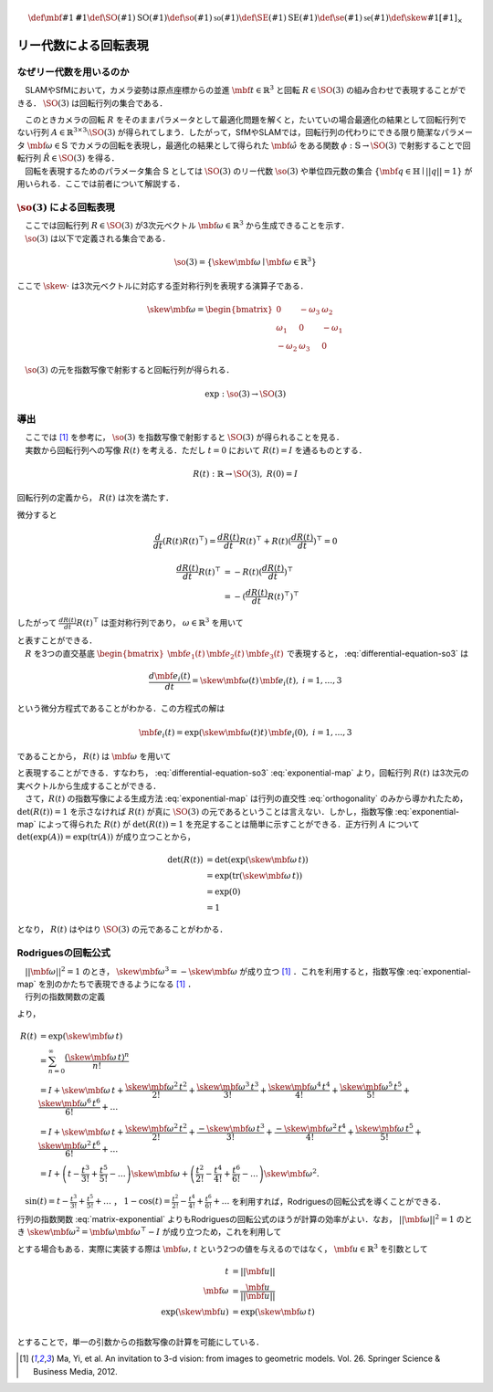 .. math::
    \def\mbf#1{{\mathbf #1}}
    \def\SO(#1){{\mathrm{SO}(#1)}}
    \def\so(#1){{\mathfrak{so}(#1)}}
    \def\SE(#1){{\mathrm{SE}(#1)}}
    \def\se(#1){{\mathfrak{se}(#1)}}
    \def\skew#1{{\left[ #1 \right]_{\times}}}

======================
リー代数による回転表現
======================

なぜリー代数を用いるのか
------------------------

　SLAMやSfMにおいて，カメラ姿勢は原点座標からの並進 :math:`\mbf{t} \in \mathbb{R}^{3}` と回転 :math:`R \in \SO(3)` の組み合わせで表現することができる． :math:`\SO(3)` は回転行列の集合である．

.. math::
    \SO(3) = \left\{
        R \in \mathbb{R}^{3 \times 3} \mid R^{\top}R = I, \det(R) = 1
    \right\}
    :label: SO3-group-definition

| 　このときカメラの回転 :math:`R` をそのままパラメータとして最適化問題を解くと，たいていの場合最適化の結果として回転行列でない行列 :math:`A \in \mathbb{R}^{3 \times 3} \setminus \SO(3)` が得られてしまう．したがって，SfMやSLAMでは，回転行列の代わりにできる限り簡潔なパラメータ :math:`\mbf{\omega} \in \mathbb{S}` でカメラの回転を表現し，最適化の結果として得られた :math:`\hat{\mbf{\omega}}` をある関数 :math:`\phi: \mathbb{S} \to \SO(3)` で射影することで回転行列 :math:`\hat{R} \in \SO(3)` を得る．
| 　回転を表現するためのパラメータ集合 :math:`\mathbb{S}` としては :math:`\SO(3)` のリー代数 :math:`\so(3)` や単位四元数の集合 :math:`\left\{\mbf{q} \in \mathbb{H} \mid ||q|| = 1 \right\}` が用いられる．ここでは前者について解説する．

:math:`\so(3)` による回転表現
-----------------------------

| 　ここでは回転行列 :math:`R \in \SO(3)` が3次元ベクトル :math:`\mbf{\omega} \in \mathbb{R}^{3}` から生成できることを示す．
| 　:math:`\so(3)` は以下で定義される集合である．

.. math::
    \so(3) = \left\{
        \skew{\mbf{\omega}} \mid \mbf{\omega} \in \mathbb{R}^{3}
    \right\}

ここで :math:`\skew{\cdot}` は3次元ベクトルに対応する歪対称行列を表現する演算子である．

.. math::
    \skew{\mbf{\omega}} = \begin{bmatrix}
        0 & -\omega_{3} & \omega_{2} \\
        \omega_{1} & 0 & -\omega_{1} \\
        -\omega_{2} & \omega_{3} & 0
    \end{bmatrix}

　:math:`\so(3)` の元を指数写像で射影すると回転行列が得られる．

.. math::
    \exp : \so(3) \to \SO(3)


導出
----

| 　ここでは [#Ma_et_al_2012]_ を参考に， :math:`\so(3)` を指数写像で射影すると :math:`\SO(3)` が得られることを見る．
| 　実数から回転行列への写像 :math:`R(t)` を考える．ただし :math:`t=0` において :math:`R(t) = I` を通るものとする．

.. math::
    R(t) : \mathbb{R} \to \SO(3), \; R(0) = I


回転行列の定義から， :math:`R(t)` は次を満たす．


.. math::
    R(t) R(t)^{\top} = I
    :label: orthogonality


微分すると


.. math::
    \frac{d}{dt} (R(t)R(t)^{\top})
    = \frac{d R(t)}{dt} R(t)^{\top} + R(t)(\frac{d R(t)}{dt})^{\top}
    = 0

.. math::
    \begin{align}
        \frac{d R(t)}{dt} R(t)^{\top}
        &= -R(t)(\frac{d R(t)}{dt})^{\top} \\
        &= -(\frac{d R(t)}{dt} R(t)^{\top})^{\top}
    \end{align}


したがって :math:`\frac{d R(t)}{dt} R(t)^{\top}` は歪対称行列であり， :math:`\omega \in \mathbb{R}^{3}` を用いて


.. math::
    \begin{align}
        \frac{d R(t)}{dt} R(t)^{\top} &= \skew{\mbf{\omega}} \\
        \frac{d R(t)}{dt} &= \skew{\mbf{\omega}} R(t)
    \end{align}
    :label: differential-equation-so3

| と表すことができる．
| 　:math:`R` を3つの直交基底 :math:`\begin{bmatrix} \mbf{e}_{1}(t) & \mbf{e}_{2}(t) & \mbf{e}_{3}(t) \end{bmatrix}` で表現すると， :eq:`differential-equation-so3` は


.. math::
    \frac{d \mbf{e}_{i}(t)}{dt} = \skew{\mbf{\omega}(t)} \, \mbf{e}_{i}(t),\; i = 1,\dots,3


という微分方程式であることがわかる．この方程式の解は


.. math::
    \mbf{e}_{i}(t) = \exp(\skew{\mbf{\omega}(t)} t) \, \mbf{e}_{i}(0),\; i = 1,\dots,3


であることから， :math:`R(t)` は :math:`\mbf{\omega}` を用いて


.. math::
    \begin{align}
        R(t) &= \exp(\skew{\mbf{\omega}(t)} t) \, R(0)  \\
             &= \exp(\skew{\mbf{\omega}(t)} t)
    \end{align}
    :label: exponential-map


| と表現することができる．すなわち， :eq:`differential-equation-so3` :eq:`exponential-map` より，回転行列 :math:`R(t)` は3次元の実ベクトルから生成することができる．
| 　さて，:math:`R(t)` の指数写像による生成方法 :eq:`exponential-map` は行列の直交性 :eq:`orthogonality` のみから導かれたため， :math:`\det(R(t)) = 1` を示さなければ :math:`R(t)` が真に :math:`\SO(3)` の元であるということは言えない．しかし，指数写像 :eq:`exponential-map` によって得られた :math:`R(t)` が :math:`\det(R(t)) = 1` を充足することは簡単に示すことができる．正方行列 :math:`A` について :math:`\det(\exp(A))=\exp({\operatorname{tr} (A)})` が成り立つことから，

.. math::
    \begin{align}
        \det(R(t))
        &= \det(\exp(\skew{\mbf{\omega}}\, t)) \\
        &= \exp(\operatorname{tr}(\skew{\mbf{\omega}}\, t)) \\
        &= \exp(0) \\
        &= 1
    \end{align}

となり， :math:`R(t)` はやはり :math:`\SO(3)` の元であることがわかる．


Rodriguesの回転公式
-------------------

| 　:math:`||\mbf{\omega}||^2 = 1` のとき， :math:`\skew{\mbf{\omega}}^3 = -\skew{\mbf{\omega}}` が成り立つ [#Ma_et_al_2012]_ ．これを利用すると，指数写像 :eq:`exponential-map` を別のかたちで表現できるようになる [#Ma_et_al_2012]_ ．
| 　行列の指数関数の定義

.. math::
    \exp(A) = \sum_{n=0}^{\infty} \frac{A^n}{n!} \\
    :label: matrix-exponential

より，

.. math::
    \begin{align}
        R(t)
        &= \exp(\skew{\mbf{\omega}}\, t) \\
        &= \sum_{n=0}^{\infty} \frac{(\skew{\mbf{\omega}} \, t)^n}{n!} \\
        &= I +
           \skew{\mbf{\omega}} \, t +
           \frac{\skew{\mbf{\omega}}^2 \, t^2}{2!} +
           \frac{\skew{\mbf{\omega}}^3 \, t^3}{3!} +
           \frac{\skew{\mbf{\omega}}^4 \, t^4}{4!} +
           \frac{\skew{\mbf{\omega}}^5 \, t^5}{5!} +
           \frac{\skew{\mbf{\omega}}^6 \, t^6}{6!} +
           \dots  \\
        &= I +
           \skew{\mbf{\omega}} \, t +
           \frac{\skew{\mbf{\omega}}^2  \, t^2}{2!} +
           \frac{-\skew{\mbf{\omega}}   \, t^3}{3!} +
           \frac{-\skew{\mbf{\omega}}^2 \, t^4}{4!} +
           \frac{\skew{\mbf{\omega}}    \, t^5}{5!} +
           \frac{\skew{\mbf{\omega}}^2  \, t^6}{6!} +
           \dots  \\
        &= I +
           \left( t - \frac{t^3}{3!} + \frac{t^5}{5!} - \dots \right)
           \skew{\mbf{\omega}} +
           \left( \frac{t^2}{2!} - \frac{t^4}{4!} + \frac{t^6}{6!} - \dots \right)
           \skew{\mbf{\omega}}^2 .
    \end{align}

　:math:`\sin(t) = t - \frac{t^3}{3!} + \frac{t^5}{5!} + \dots` ， :math:`1 - \cos(t) = \frac{t^2}{2!} - \frac{t^4}{4!} + \frac{t^6}{6!} + \dots` を利用すれば，Rodriguesの回転公式を導くことができる．

.. math::
    R(t) = I + \sin(t) \skew{\mbf{\omega}} + \left( 1 - \cos(t) \right) \skew{\mbf{\omega}}^2
    :label: rodrigues

行列の指数関数 :eq:`matrix-exponential` よりもRodriguesの回転公式のほうが計算の効率がよい．なお， :math:`||\mbf{\omega}||^2 = 1` のとき :math:`\skew{\mbf{\omega}}^2 = \mbf{\omega} \mbf{\omega}^{\top} - I` が成り立つため，これを利用して

.. math::
    R(t) = \cos(t) I + (1 - \cos(t))\mbf{\omega}\mbf{\omega}^{\top} + \sin(t) \skew{\mbf{\omega}}
    :label: modfied-rodrigues

| とする場合もある．実際に実装する際は :math:`\mbf{\omega},\, t` という2つの値を与えるのではなく， :math:`\mbf{u} \in \mathbb{R}^{3}` を引数として

.. math::
    \begin{align}
    t &= ||\mbf{u}|| \\
    \mbf{\omega} &= \frac{\mbf{u}}{||\mbf{u}||} \\
    \exp(\skew{\mbf{u}}) &= \exp(\skew{\mbf{\omega}}\, t) \\
    \end{align}

とすることで，単一の引数からの指数写像の計算を可能にしている．

.. [#Ma_et_al_2012] Ma, Yi, et al. An invitation to 3-d vision: from images to geometric models. Vol. 26. Springer Science & Business Media, 2012.
